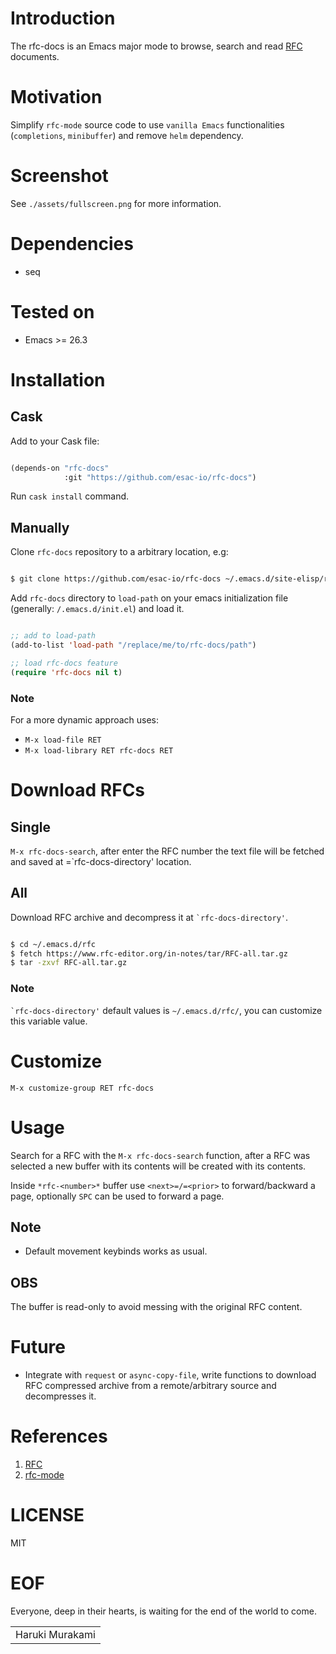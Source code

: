 #+AUTHOR: esac
#+PROPERTY: header-args :tangle no

* Introduction

  The rfc-docs is an Emacs major mode to browse, search and read
  [[https://en.wikipedia.org/wiki/Request_for_Comments][RFC]] documents.

* Motivation

  Simplify =rfc-mode= source code to use =vanilla Emacs=
  functionalities (=completions=, =minibuffer=) and
  remove =helm= dependency.

* Screenshot

  #+CAPTION: rfc-docs
  #+NAME:   fig:rfc-docs completions box

  [[./assets/completions.png]]

  See ~./assets/fullscreen.png~ for more information.

* Dependencies

  - seq

* Tested on

  - Emacs >= 26.3

* Installation
** Cask

   Add to your Cask file:

   #+BEGIN_SRC emacs-lisp

   (depends-on "rfc-docs"
               :git "https://github.com/esac-io/rfc-docs")

   #+END_SRC

   Run =cask install= command.

** Manually

   Clone =rfc-docs= repository to a arbitrary location, e.g:

   #+BEGIN_SRC sh

   $ git clone https://github.com/esac-io/rfc-docs ~/.emacs.d/site-elisp/rfc-docs

   #+END_SRC

   Add =rfc-docs= directory to =load-path= on your emacs
   initialization file (generally: ~/.emacs.d/init.el~) and
   load it.

   #+BEGIN_SRC emacs-lisp

   ;; add to load-path
   (add-to-list 'load-path "/replace/me/to/rfc-docs/path")

   ;; load rfc-docs feature
   (require 'rfc-docs nil t)

   #+END_SRC

*** Note

    For a more dynamic approach uses:

    - =M-x load-file RET=
    - =M-x load-library RET rfc-docs RET=

* Download RFCs
** Single

   =M-x rfc-docs-search=, after enter the RFC number the text file
   will be fetched and saved at =`rfc-docs-directory' location.

** All

   Download RFC archive and decompress it at =`rfc-docs-directory'=.


   #+BEGIN_SRC sh

   $ cd ~/.emacs.d/rfc
   $ fetch https://www.rfc-editor.org/in-notes/tar/RFC-all.tar.gz
   $ tar -zxvf RFC-all.tar.gz

   #+END_SRC

*** Note

    =`rfc-docs-directory'= default values is =~/.emacs.d/rfc/=, you
    can customize this variable value.

* Customize

   =M-x customize-group RET rfc-docs=

* Usage

  Search for a RFC with the =M-x rfc-docs-search= function,
  after a RFC was selected a new buffer with its contents will
  be created with its contents.

  Inside =*rfc-<number>*= buffer use =<next>=/=<prior>= to
  forward/backward a page, optionally =SPC= can be used
  to forward a page.

** Note

  - Default movement keybinds works as usual.

** OBS

   The buffer is read-only to avoid messing with
   the original RFC content.

* Future

  - Integrate with =request= or =async-copy-file=,
    write functions to download RFC compressed archive
    from a remote/arbitrary source and decompresses it.

* References

  1. [[https://en.wikipedia.org/wiki/Request_for_Comments][RFC]]
  2. [[https://github.com/galdor/rfc-mode][rfc-mode]]

* LICENSE
  MIT
* EOF

  Everyone, deep in their hearts, is waiting
  for the end of the world to come.
  | Haruki Murakami |
